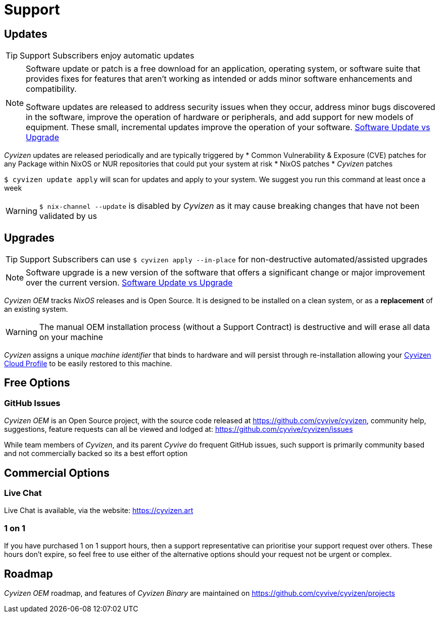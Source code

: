 = Support

== Updates

TIP: Support Subscribers enjoy automatic updates

[NOTE]
====
Software update or patch is a free download for an application, operating system, or software suite that provides fixes for features that aren't working as intended or adds minor software enhancements and compatibility.

Software updates are released to address security issues when they occur, address minor bugs discovered in the software, improve the operation of hardware or peripherals, and add support for new models of equipment. These small, incremental updates improve the operation of your software. https://www.lifewire.com/what-is-a-software-update-vs-software-upgrade-1294256[Software Update vs Upgrade]

====

_Cyvizen_ updates are released periodically and are typically triggered by
* Common Vulnerability & Exposure (CVE) patches for any Package within NixOS or NUR repositories that could put your system at risk
* NixOS patches
* _Cyvizen_ patches

`$ cyvizen update apply` will scan for updates and apply to your system. We suggest you run this command at least once a week

WARNING: `$ nix-channel --update` is disabled by _Cyvizen_ as it may cause breaking changes that have not been validated by us

== Upgrades

TIP: Support Subscribers can use `$ cyvizen apply --in-place` for non-destructive automated/assisted upgrades

[NOTE]
====
Software upgrade is a new version of the software that offers a significant change or major improvement over the current version. https://www.lifewire.com/what-is-a-software-update-vs-software-upgrade-1294256[Software Update vs Upgrade]

====

_Cyvizen OEM_ tracks _NixOS_ releases and is Open Source. It is designed to be installed on a clean system, or as a *replacement* of an existing system.

WARNING: The manual OEM installation process (without a Support Contract) is destructive and will erase all data on your machine

_Cyvizen_ assigns a unique _machine identifier_ that binds to hardware and will persist through re-installation allowing your xref:cyvizen.adoc#_cloud_profile[Cyvizen Cloud Profile] to be easily restored to this machine.

== Free Options

=== GitHub Issues

_Cyvizen OEM_ is an Open Source project, with the source code released at https://github.com/cyvive/cyvizen, community help, suggestions, feature requests can all be viewed and lodged at: https://github.com/cyvive/cyvizen/issues

While team members of _Cyvizen_, and its parent _Cyvive_ do frequent GitHub issues, such support is primarily community based and not commercially backed so its a best effort option

== Commercial Options

=== Live Chat

Live Chat is available, via the website: https://cyvizen.art

=== 1 on 1

If you have purchased 1 on 1 support hours, then a support representative can prioritise your support request over others. These hours don't expire, so feel free to use either of the alternative options should your request not be urgent or complex.

== Roadmap

_Cyvizen OEM_ roadmap, and features of _Cyvizen Binary_ are maintained on https://github.com/cyvive/cyvizen/projects

